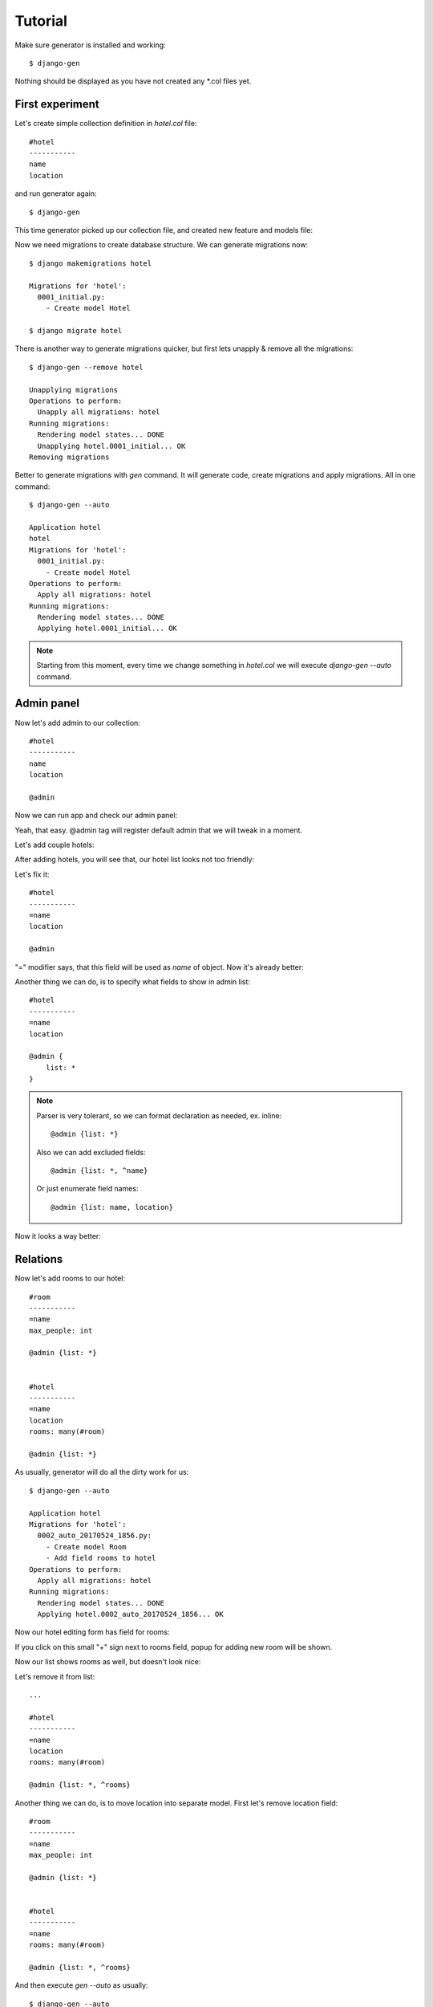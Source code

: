 Tutorial
========================

Make sure generator is installed and working::

    $ django-gen

Nothing should be displayed as you have not created any *.col files yet.


First experiment
---------------------

Let's create simple collection definition in *hotel.col* file::

    #hotel
    -----------
    name
    location

and run generator again::

    $ django-gen

This time generator picked up our collection file, and created new feature and models file:

.. image:: img/gen_1.png
    :width: 300px

Now we need migrations to create database structure. We can generate migrations now::

    $ django makemigrations hotel

    Migrations for 'hotel':
      0001_initial.py:
        - Create model Hotel

    $ django migrate hotel

There is another way to generate migrations quicker, but first lets unapply & remove all the migrations::

    $ django-gen --remove hotel

    Unapplying migrations
    Operations to perform:
      Unapply all migrations: hotel
    Running migrations:
      Rendering model states... DONE
      Unapplying hotel.0001_initial... OK
    Removing migrations

Better to generate migrations with *gen* command. It will generate code, create migrations and apply migrations. All in one command::

    $ django-gen --auto

    Application hotel
    hotel
    Migrations for 'hotel':
      0001_initial.py:
        - Create model Hotel
    Operations to perform:
      Apply all migrations: hotel
    Running migrations:
      Rendering model states... DONE
      Applying hotel.0001_initial... OK

.. note::
    Starting from this moment, every time we change something in *hotel.col* we will execute *django-gen --auto* command.


Admin panel
--------------

Now let's add admin to our collection::

    #hotel
    -----------
    name
    location

    @admin

Now we can run app and check our admin panel:

.. image:: img/gen_2.png
    :width: 80%

Yeah, that easy. @admin tag will register default admin that we will tweak in a moment.


Let's add couple hotels:

.. image:: img/gen_3.png
    :width: 80%


After adding hotels, you will see that, our hotel list looks not too friendly:

.. image:: img/gen_4.png
    :width: 80%


Let's fix it::

    #hotel
    -----------
    =name
    location

    @admin


"=" modifier says, that this field will be used as *name* of object. Now it's already better:

.. image:: img/gen_5.png
    :width: 80%



Another thing we can do, is to specify what fields to show in admin list::

    #hotel
    -----------
    =name
    location

    @admin {
        list: *
    }

.. note::
    Parser is very tolerant, so we can format declaration as needed, ex. inline::

        @admin {list: *}

    Also we can add excluded fields::

        @admin {list: *, ^name}

    Or just enumerate field names::

        @admin {list: name, location}

Now it looks a way better:

.. image:: img/gen_6.png
    :width: 80%


Relations
---------------

Now let's add rooms to our hotel::

    #room
    -----------
    =name
    max_people: int

    @admin {list: *}


    #hotel
    -----------
    =name
    location
    rooms: many(#room)

    @admin {list: *}

As usually, generator will do all the dirty work for us::

    $ django-gen --auto

    Application hotel
    Migrations for 'hotel':
      0002_auto_20170524_1856.py:
        - Create model Room
        - Add field rooms to hotel
    Operations to perform:
      Apply all migrations: hotel
    Running migrations:
      Rendering model states... DONE
      Applying hotel.0002_auto_20170524_1856... OK


Now our hotel editing form has field for rooms:

.. image:: img/gen_7.png
    :width: 80%

If you click on this small "+" sign next to rooms field, popup for adding new room will be shown.

Now our list shows rooms as well, but doesn't look nice:

.. image:: img/gen_8.png
    :width: 80%

Let's remove it from list::

    ...

    #hotel
    -----------
    =name
    location
    rooms: many(#room)

    @admin {list: *, ^rooms}


Another thing we can do, is to move location into separate model. First let's remove location field::

    #room
    -----------
    =name
    max_people: int

    @admin {list: *}


    #hotel
    -----------
    =name
    rooms: many(#room)

    @admin {list: *, ^rooms}

And then execute *gen --auto* as usually::

    $ django-gen --auto

Now let's add new model and field::

    #room
    -----------
    =name
    max_people: int

    @admin {list: *}


    #hotel
    -----------
    =name
    rooms: many(#room)

    @admin {list: *, ^rooms}

.. note::
    Always remove and then add back fields if field change data type.

After that two-step manipulation we have separate table for locations.


Rest API
----------------

Next step is to create Rest API.

Let's say we need to have api for looking hotels by location::

    #location
    -----------
    =name

    @admin {list: name}
    @rest {
        fields: *
        inline: hotels(
            fields: *, ^location
            inline: rooms(
                fields: *
            )
        )
    }

And just list of hotels with rooms and location inline::


    #hotel
    -----------
    =name
    location: one(#location -> hotels)
    rooms: many(#room)

    @admin {list: *, ^rooms}
    @rest {
        fields: *
        inline: rooms(fields: *), location(fields: *, ^hotels)
    }

Then if we open `http://127.0.0.1:8000/en/api/` we will see two new apis added:


.. image:: img/rest_1.png
    :width: 80%

.. image:: img/rest_2.png
    :width: 80%

.. image:: img/rest_3.png
    :width: 80%
